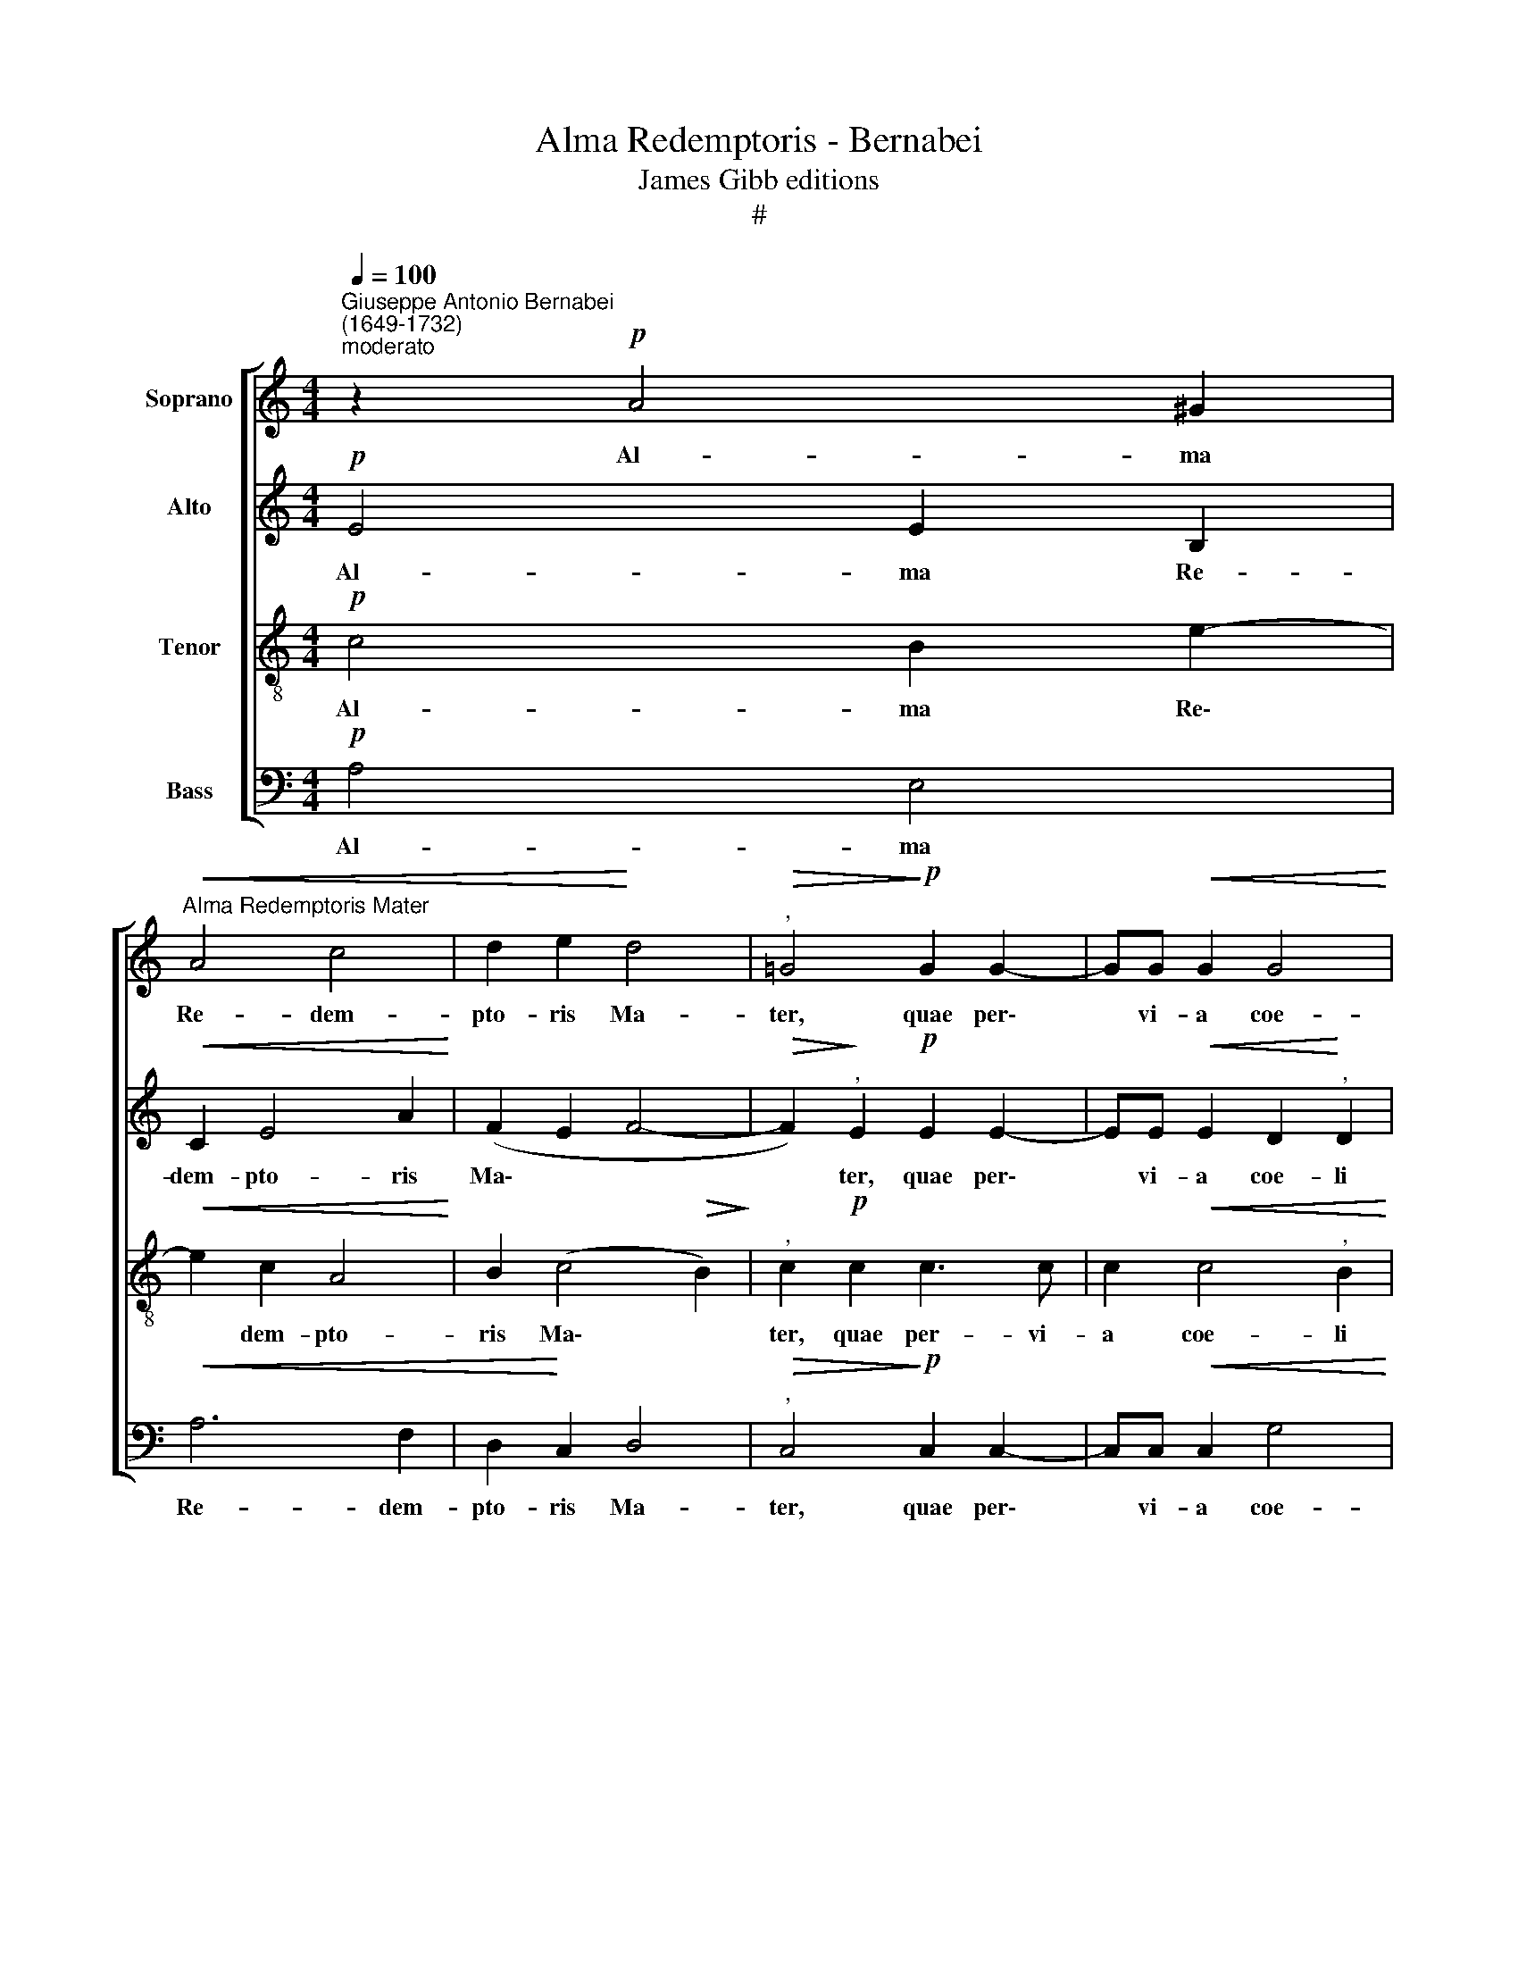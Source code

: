 X:1
T:Alma Redemptoris - Bernabei
T:James Gibb editions
T:#
%%score [ 1 2 3 4 ]
L:1/8
Q:1/4=100
M:4/4
K:C
V:1 treble nm="Soprano"
V:2 treble nm="Alto"
V:3 treble-8 nm="Tenor"
V:4 bass nm="Bass"
V:1
"^Giuseppe Antonio Bernabei\n(1649-1732)""^moderato" z2!p! A4 ^G2 | %1
w: Al- ma|
"^Alma Redemptoris Mater"!<(! A4 c4 | d2 e2!<)! d4 |"^,"!>(! =G4!>)!!p! G2 G2- | GG!<(! G2 G4!<)! | %5
w: Re- dem-|pto- ris Ma-|ter, quae per\-|* vi- a coe-|
"^," G4 A2 c2 |[M:4/4][Q:1/4=80][Q:1/4=80][Q:1/4=80][Q:1/4=80] (F2 G2 A4) |"^," ^G2!f! B2 c2 B2- | %8
w: li por- ta|ma\- * *|nes et stel- la|
 B2 A4"^," ^G2 | B2 !>!e4 c2 | d4 (!>!cdeA | B4) E4- | E4 z2 !>!A2- | AA G2 F3 F | %14
w: * ma- ris,|suc- cur- re|ca- den\- * * *|* ti,|* sur\-|* ge- re, sur- ge-|
"^," E2 e4 !>!d2- | d2 c2!>(! B3 B!>)! | A4!f!"^un poco più mosso"[Q:1/4=92] A4- | A2 G2 A2 G2 | %18
w: re qui cu\-|* rat po- pu-|lo, Tu,|* quae ge- nu-|
 G4"^," G2 d2 | c4"^," A2 d2 |[Q:1/4=92][Q:1/4=92][Q:1/4=92][Q:1/4=92] (Bc/d/ ed cB AB/c/) | %21
w: i- sti na-|tu- ra mi-|ran\- * * * * * * * * *|
 d4 G4 | z2!mf! G4 ^F2 | G4 A4 | G6 ^F2 | G8 |"^," G4!f! A4- | A2 A2 (GA _B2- | B2)"^," A2 d2 e2 | %29
w: * te|tu- um|san- ctum|ge- ni-|to-|rem, vir\-|* go pri\- * *|* us ac pos-|
 (^c2 d4) c2 |"^," d4!p! A2 A2 | A4 A2 G2 |!<(! G8!<)! |"^,"!>(! G2!>)! G4 ^G2 | A2 E2 (ABcB | %35
w: te\- * ri-|us Ga- bri-|e- lis ab|o-|re su- mens|il- lud A\- * * *|
 A6 ^G2) | A4 z2!p! A2- | A2 c2 F2"^lento"[Q:1/4=72] D2- |"^," D2 A2 ^G2 (!>!B2- | %39
w: |ve, pec\-|* ca- to- rum|* mi- se- re\-|
 BA!<(! A4 ^G2)!<)! |!>(! !fermata!A8!>)! |] %41
w: |re.|
V:2
!p! E4 E2 B,2 |!<(! C2 E4 A2!<)! | (F2 E2 F4- |!>(! F2)!>)!"^," E2!p! E2 E2- | %4
w: Al- ma Re-|dem- pto- ris|Ma\- * *|* ter, quae per\-|
 EE!<(! E2 D2!<)!"^," D2 | E2 G2 (F2 E2 |[M:4/4] D2 E4 D2) |"^," E2!f! E2 E2 E2 | E4 E4- | %9
w: * vi- a coe- li|por- ta ma\- *||nes et stel- la|ma- ris,|
"^," E4 E2 A2 | F2 D2 (!>!E4 | D4) C4 | z4 z2 !>!F2- | FF E4 D2- | DD ^C2 F4 | E2 E2!>(! E3 E!>)! | %16
w: * suc- cur-|re ca- den\-|* ti,|sur\-|* ge- re, sur\-|* ge- re, qui|cu- rat po- pu-|
"^," E2!f! =C2 C2 E2- | E2 E2 D4- | D2"^," C4 B,2 | E4"^," F4 | G4 (A3 G | F6 E2 | D4) C4 | %23
w: lo, Tu, quae ge\-|* nu- i\-|* sti na-|tu- ra|mi- ran\- *||* te|
 z2!mf! G4 F2 | E2 D2 C2 C2 | (D2 E2 D4) |"^," C2!f! C4 A,2 | F6"^," E2 | F2 F2 (D2 G2- | %29
w: tu- um|san- ctum ge- ni-|to\- * *|rem, vir- go|pri- us|ac pos- te\- *|
 G2 F2 E3) E |"^," D2!p! F4 F2 | E4 D2 D2 |!<(! (C2 D2 E4)!<)! |"^,"!>(! D2!>)! D4 E2 | %34
w: * * * ri-|us Ga- bri-|e- lis ab|o\- * *|re su- mens|
 E2 G2 (CD E2- | E2 D2) E4 | z4!p! E4 | F2 C2"^," D2 F2- | F2 E2 !>!E4- |!<(! E8!<)! | %40
w: il- lud A\- * *|* * ve,|pec-|ca- to- rum mi\-|* se- re\-||
!>(! !fermata!E8!>)! |] %41
w: re.|
V:3
!p! c4 B2 e2- |!<(! e2 c2 A4!<)! | B2 (c4!>(! B2)!>)! |"^," c2!p! c2 c3 c | c2!<(! c4"^," B2!<)! | %5
w: Al- ma Re\-|* dem- pto-|ris Ma\- *|ter, quae per- vi-|a coe- li|
 G2 B2 (c3 B/A/ |[M:4/4][K:treble-8] B4 A4) |"^," B2!f! ^G2 A2 B2 | c4"^," B2 B2 | e4 c2 c2- | %10
w: por- ta ma\- * *||nes et stel- la|ma- ris, suc-|cur- re ca\-|
 c2 (!>!B4 A2- | A2 ^G2)"^," A2 !>!c2- | cc"^," B2 !>!A3 A | c2 c2 !>!A4 |"^," A2 A4 B2 | %15
w: * den\- *|* * ti, sur\-|* ge- re, sur- ge-|re qui cu-|rat, qui cu-|
 ^G2!>(! A4 G2!>)! |"^," A2!f! e4 A2 | c6 B2 | e4"^," d2 G2- | G2 A4 B2- |"^," B2 c2 (!>!AB c2- | %21
w: rat po- pu-|lo, Tu, quae|ge- nu-|i- sti na\-|* tu- ra|* mi- ran\- * *|
 c2 B2 c4) | G4 z2!mf! c2- | c2 B2 A4 | B2 B4 A2 | (B2 c4 B2) | c4 z2!f! c2- | c2 d2 _B4 | %28
w: |te tu\-|* um san-|ctum ge- ni-|to\- * *|rem, vir\-|* go pri-|
"^," c2 c4 _B2 | A6 A2 |"^," A2!p! d4 d2 | c2 c4 B2 |!<(! (e2 d4 c2-!<)! | %33
w: us ac pos-|te- ri-|us Ga- bri-|e- lis ab|o\- * *|
!>(! c2)!>)!"^," B2 B2 B2 | c2 B2 (A2 ^G2 | A4)"^," c2!p! e2- | e2 f2 c2 A2 | c2 A2 A4- | %38
w: * re su- mens|il- lud A\- *|* ve, pec\-|* ca- to- rum,|pec- ca- to\-|
 A2"^," c2 B2 ^G2 |!<(! (!>!c4 B4)!<)! |!>(! !fermata!^c8!>)! |] %41
w: * rum mi- se-|re\- *|re.|
V:4
!p! A,4 E,4 |!<(! A,6 F,2 | D,2!<)! C,2 D,4 |"^,"!>(! C,4!>)!!p! C,2 C,2- | C,C,!<(! C,2 G,4!<)! | %5
w: Al- ma|Re- dem-|pto- ris Ma-|ter, quae per\-|* vi- a coe-|
"^," E,4 A,4- |[M:4/4] A,2 G,2 F,4 |"^," E,2!f! E,2 A,2 ^G,2 | A,4 E,4- |"^," E,2 E,2 A,4 | %10
w: li por\-|* ta ma-|nes et stel- la|ma- ris,|* suc- cur-|
 D,2 G,2 (C,4 | B,,4)"^," A,,2 !>!A,2- | A,A,"^," G,2 !>!F,3 F, | C,2 C,2 !>!D,4 |"^," A,,4 D,4 | %15
w: re ca- den\-|* ti, sur\-|* ge- re, sur- ge-|re qui cu-|rat, qui|
 E,2 A,,2!>(! E,3 E,!>)! |"^," A,,4!f! A,4- | A,2 E,2 F,2 G,2 | C,4 G,,4 | C,4 !>!D,4 | %20
w: cu- rat po- pu-|lo, Tu|* quae ge- nu-|i- sti|na- tu-|
"^," E,4 F,4 | D,4"^," C,2!mf! C2- | C2 B,2 A,4 | E,4 F,4 | (G,4 A,4) | G,8 |"^," C,4!f! F,4- | %27
w: ra mi-|ran- te tu\-|* um san-|ctum ge-|ni\- *|to-|rem, vir\-|
 F,2 D,2 G,4 |"^," F,4 _B,,2 G,,2 | A,,6 A,,2 |"^," D,2!p! D,4 D,2 | A,4 F,2 G,2 | %32
w: * go pri-|us ac pos-|te- ri-|us Ga- bri-|e- lis ab|
!<(! (C,2 B,,2 C,4)!<)! |"^,"!>(! G,,2!>)! G,4 E,2 | A,2 G,2 (F,2 E,2 | F,4)"^," E,4 |!p! A,6 C2 | %37
w: o\- * *|re su- mens|il- lud A\- *|* ve,|pec- ca-|
 F,4"^," D,2 D,2- | D,2 A,,2 (!>!E,3 D, | !>!C,2!<(! B,,A,, E,4)!<)! |!>(! !fermata!A,,8!>)! |] %41
w: to- rum mi-|* se- re- *||re.|

